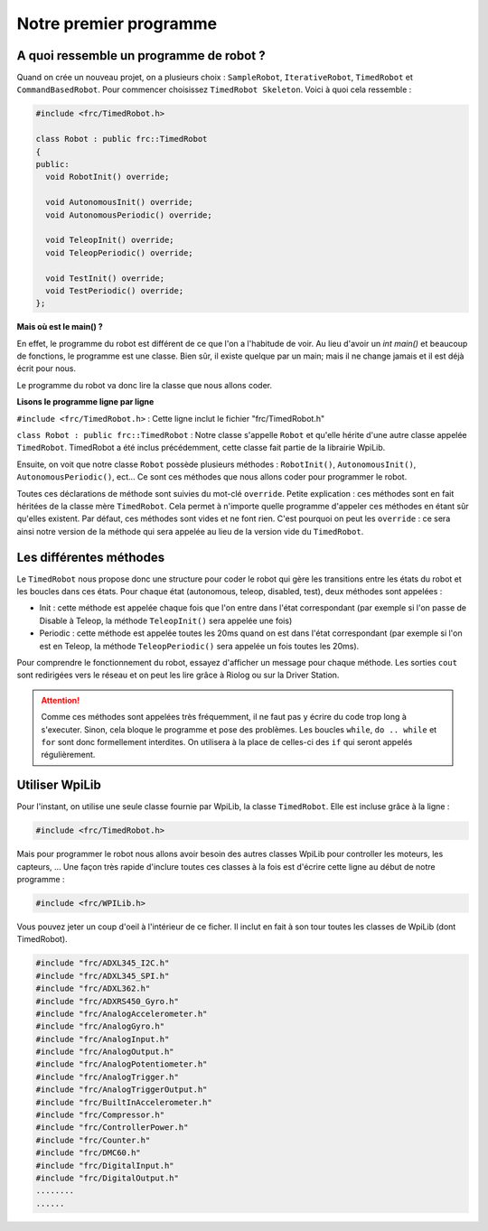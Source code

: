 Notre premier programme
=======================

A quoi ressemble un programme de robot ?
----------------------------------------

Quand on crée un nouveau projet, on a plusieurs choix : ``SampleRobot``, ``IterativeRobot``, ``TimedRobot`` et ``CommandBasedRobot``. Pour commencer choisissez ``TimedRobot Skeleton``. Voici à quoi cela ressemble :

.. code-block:: c++

  #include <frc/TimedRobot.h>

  class Robot : public frc::TimedRobot
  {
  public:
    void RobotInit() override;

    void AutonomousInit() override;
    void AutonomousPeriodic() override;

    void TeleopInit() override;
    void TeleopPeriodic() override;

    void TestInit() override;
    void TestPeriodic() override;
  };

**Mais où est le main() ?**


En effet, le programme du robot est différent de ce que l'on a l'habitude de voir. Au lieu d'avoir un `int main()` et beaucoup de fonctions, le programme est une classe. Bien sûr, il existe quelque par un main; mais il ne change jamais et il est déjà écrit pour nous.

Le programme du robot va donc lire la classe que nous allons coder.


**Lisons le programme ligne par ligne**

``#include <frc/TimedRobot.h>`` : Cette ligne inclut le fichier "frc/TimedRobot.h"

``class Robot : public frc::TimedRobot`` : Notre classe s'appelle ``Robot`` et qu'elle hérite d'une autre classe appelée ``TimedRobot``. TimedRobot a été inclus précédemment, cette classe fait partie de la librairie WpiLib.

Ensuite, on voit que notre classe ``Robot`` possède plusieurs méthodes : ``RobotInit()``, ``AutonomousInit()``, ``AutonomousPeriodic()``, ect... Ce sont ces méthodes que nous allons coder pour programmer le robot.

Toutes ces déclarations de méthode sont suivies du mot-clé ``override``. Petite explication : ces méthodes sont en fait héritées de la classe mère ``TimedRobot``. Cela permet à n'importe quelle programme d'appeler ces méthodes en étant sûr qu'elles existent. Par défaut, ces méthodes sont vides et ne font rien. C'est pourquoi on peut les ``override`` : ce sera ainsi notre version de la méthode qui sera appelée au lieu de la version vide du ``TimedRobot``.


Les différentes méthodes
------------------------

Le ``TimedRobot`` nous propose donc une structure pour coder le robot qui gère les transitions entre les états du robot et les boucles dans ces états. Pour chaque état (autonomous, teleop, disabled, test), deux méthodes sont appelées :

- Init : cette méthode est appelée chaque fois que l'on entre dans l'état correspondant (par exemple si l'on passe de Disable à Teleop, la méthode ``TeleopInit()`` sera appelée une fois)

- Periodic : cette méthode est appelée toutes les 20ms quand on est dans l'état correspondant (par exemple si l'on est en Teleop, la méthode ``TeleopPeriodic()`` sera appelée un fois toutes les 20ms).

Pour comprendre le fonctionnement du robot, essayez d'afficher un message pour chaque méthode. Les sorties ``cout`` sont redirigées vers le réseau et on peut les lire grâce à Riolog ou sur la Driver Station.

.. attention:: Comme ces méthodes sont appelées très fréquemment, il ne faut pas y écrire du code trop long à s'executer. Sinon, cela bloque le programme et pose des problèmes. Les boucles ``while``, ``do .. while`` et ``for`` sont donc formellement interdites. On utilisera à la place de celles-ci des ``if`` qui seront appelés régulièrement.

Utiliser WpiLib
---------------

Pour l'instant, on utilise une seule classe fournie par WpiLib, la classe ``TimedRobot``. Elle est incluse grâce à la ligne :

.. code-block:: c++

  #include <frc/TimedRobot.h>

Mais pour programmer le robot nous allons avoir besoin des autres classes WpiLib pour controller les moteurs, les capteurs, ... Une façon très rapide d'inclure toutes ces classes à la fois est d'écrire cette ligne au début de notre programme :

.. code-block:: c++

  #include <frc/WPILib.h>

Vous pouvez jeter un coup d'oeil à l'intérieur de ce ficher. Il inclut en fait à son tour toutes les classes de WpiLib (dont TimedRobot).

.. code-block:: c++

  #include "frc/ADXL345_I2C.h"
  #include "frc/ADXL345_SPI.h"
  #include "frc/ADXL362.h"
  #include "frc/ADXRS450_Gyro.h"
  #include "frc/AnalogAccelerometer.h"
  #include "frc/AnalogGyro.h"
  #include "frc/AnalogInput.h"
  #include "frc/AnalogOutput.h"
  #include "frc/AnalogPotentiometer.h"
  #include "frc/AnalogTrigger.h"
  #include "frc/AnalogTriggerOutput.h"
  #include "frc/BuiltInAccelerometer.h"
  #include "frc/Compressor.h"
  #include "frc/ControllerPower.h"
  #include "frc/Counter.h"
  #include "frc/DMC60.h"
  #include "frc/DigitalInput.h"
  #include "frc/DigitalOutput.h"
  ........
  ......

